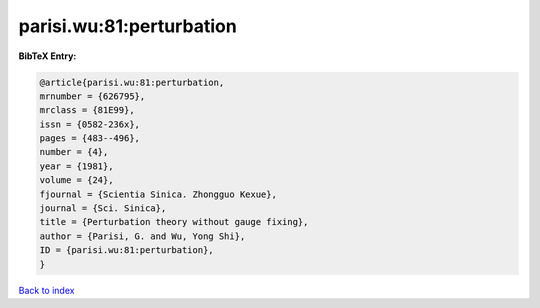 parisi.wu:81:perturbation
=========================

.. :cite:t:`parisi.wu:81:perturbation`

.. bibliography:: ../../All.bib

**BibTeX Entry:**

.. code-block:: bibtex

   @article{parisi.wu:81:perturbation,
   mrnumber = {626795},
   mrclass = {81E99},
   issn = {0582-236x},
   pages = {483--496},
   number = {4},
   year = {1981},
   volume = {24},
   fjournal = {Scientia Sinica. Zhongguo Kexue},
   journal = {Sci. Sinica},
   title = {Perturbation theory without gauge fixing},
   author = {Parisi, G. and Wu, Yong Shi},
   ID = {parisi.wu:81:perturbation},
   }

`Back to index <../index>`_
